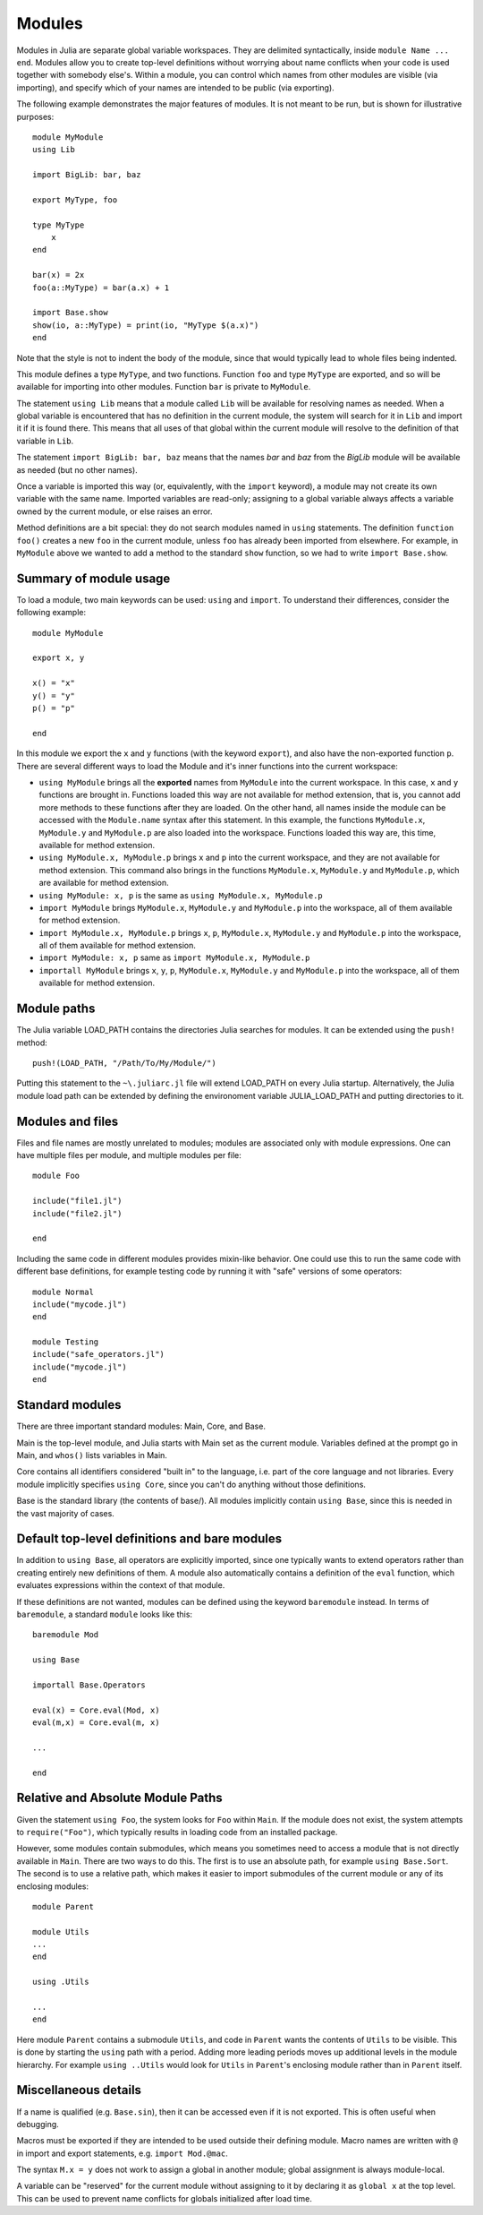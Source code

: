.. _man-modules:

*********
 Modules  
*********

.. index:: module, baremodule, using, import, export, importall

Modules in Julia are separate global variable workspaces. They are
delimited syntactically, inside ``module Name ... end``. Modules allow
you to create top-level definitions without worrying about name conflicts
when your code is used together with somebody else's. Within a module, you
can control which names from other modules are visible (via importing),
and specify which of your names are intended to be public (via exporting).

The following example demonstrates the major features of modules. It is 
not meant to be run, but is shown for illustrative purposes::

    module MyModule
    using Lib
    
    import BigLib: bar, baz
    
    export MyType, foo
    
    type MyType
        x
    end
    
    bar(x) = 2x
    foo(a::MyType) = bar(a.x) + 1
    
    import Base.show
    show(io, a::MyType) = print(io, "MyType $(a.x)")
    end

Note that the style is not to indent the body of the module, since
that would typically lead to whole files being indented.

This module defines a type ``MyType``, and two functions. Function
``foo`` and type ``MyType`` are exported, and so will be available for
importing into other modules.  Function ``bar`` is private to
``MyModule``.

The statement ``using Lib`` means that a module called ``Lib`` will be
available for resolving names as needed. When a global variable is
encountered that has no definition in the current module, the system
will search for it in ``Lib`` and import it if it is found there.
This means that all uses of that global within the current module will
resolve to the definition of that variable in ``Lib``.

The statement ``import BigLib: bar, baz`` means that the names `bar` and `baz`
from the `BigLib` module will be available as needed (but no other names).

Once a variable is imported this way (or, equivalently, with the ``import``
keyword), a module may not create its own variable with the same name.
Imported variables are read-only; assigning to a global variable always
affects a variable owned by the current module, or else raises an error.

Method definitions are a bit special: they do not search modules named in
``using`` statements. The definition ``function foo()`` creates a new
``foo`` in the current module, unless ``foo`` has already been imported from
elsewhere. For example, in ``MyModule`` above we wanted to add a method
to the standard ``show`` function, so we had to write ``import Base.show``.

Summary of module usage
-----------------------

To load a module, two main keywords can be used: ``using`` and ``import``. To understand their differences, consider the following example::

    module MyModule
    
    export x, y

    x() = "x"
    y() = "y"
    p() = "p"
    
    end

In this module we export the ``x`` and ``y`` functions (with the keyword ``export``), and also have the non-exported function ``p``. There are several different ways to load the Module and it's inner functions into the current workspace:

- ``using MyModule`` brings all the **exported** names from ``MyModule`` into the current workspace. In this case, ``x`` and ``y`` functions are brought in. Functions loaded this way are not available for method extension, that is, you cannot add more methods to these functions after they are loaded. On the other hand, all names inside the module can be accessed with the ``Module.name`` syntax after this statement. In this example, the functions ``MyModule.x``, ``MyModule.y`` and ``MyModule.p`` are also loaded into the workspace. Functions loaded this way are, this time, available for method extension.
- ``using MyModule.x, MyModule.p`` brings ``x`` and ``p`` into the current workspace, and they are not available for method extension. This command also brings in the functions ``MyModule.x``, ``MyModule.y`` and ``MyModule.p``, which are available for method extension. 
- ``using MyModule: x, p`` is the same as ``using MyModule.x, MyModule.p``
- ``import MyModule`` brings ``MyModule.x``, ``MyModule.y`` and ``MyModule.p`` into the workspace, all of them available for method extension. 
- ``import MyModule.x, MyModule.p`` brings ``x``, ``p``, ``MyModule.x``, ``MyModule.y`` and ``MyModule.p`` into the workspace, all of them available for method extension.
- ``import MyModule: x, p`` same as ``import MyModule.x, MyModule.p``
- ``importall MyModule`` brings ``x``, ``y``, ``p``, ``MyModule.x``, ``MyModule.y`` and ``MyModule.p`` into the workspace, all of them available for method extension.

Module paths
------------

The Julia variable LOAD_PATH contains the directories Julia searches for 
modules. It can be extended using the ``push!`` method::

    push!(LOAD_PATH, "/Path/To/My/Module/")

Putting this statement to the ``~\.juliarc.jl`` file will extend LOAD_PATH 
on every Julia startup. Alternatively, the Julia module load path can be
extended by defining the environoment variable JULIA_LOAD_PATH and putting
directories to it.

Modules and files
-----------------

Files and file names are mostly unrelated to modules; modules are associated
only with module expressions.
One can have multiple files per module, and multiple modules per file::

    module Foo

    include("file1.jl")
    include("file2.jl")

    end

Including the same code in different modules provides mixin-like behavior.
One could use this to run the same code with different base definitions,
for example testing code by running it with "safe" versions of some
operators::

    module Normal
    include("mycode.jl")
    end

    module Testing
    include("safe_operators.jl")
    include("mycode.jl")
    end


Standard modules
----------------

There are three important standard modules: Main, Core, and Base.

Main is the top-level module, and Julia starts with Main set as the
current module.  Variables defined at the prompt go in Main, and
``whos()`` lists variables in Main.

Core contains all identifiers considered "built in" to the language, i.e.
part of the core language and not libraries. Every module implicitly
specifies ``using Core``, since you can't do anything without those
definitions.

Base is the standard library (the contents of base/). All modules implicitly
contain ``using Base``, since this is needed in the vast majority of cases.


Default top-level definitions and bare modules
----------------------------------------------

In addition to ``using Base``, all operators are explicitly imported,
since one typically wants to extend operators rather than creating entirely
new definitions of them. A module also automatically contains a definition
of the ``eval`` function, which evaluates expressions within the context of
that module.

If these definitions are not wanted, modules can be defined using the
keyword ``baremodule`` instead. In terms of ``baremodule``, a standard
``module`` looks like this::

    baremodule Mod

    using Base

    importall Base.Operators

    eval(x) = Core.eval(Mod, x)
    eval(m,x) = Core.eval(m, x)

    ...

    end


Relative and Absolute Module Paths
----------------------------------

Given the statement ``using Foo``, the system looks for ``Foo``
within ``Main``. If the module does not exist, the system
attempts to ``require("Foo")``, which typically results in loading
code from an installed package.

However, some modules contain submodules, which means you sometimes
need to access a module that is not directly available in ``Main``.
There are two ways to do this. The first is to use an absolute path,
for example ``using Base.Sort``. The second is to use a relative path,
which makes it easier to import submodules of the current module or
any of its enclosing modules::

    module Parent

    module Utils
    ...
    end

    using .Utils

    ...
    end

Here module ``Parent`` contains a submodule ``Utils``, and code in
``Parent`` wants the contents of ``Utils`` to be visible. This is
done by starting the ``using`` path with a period. Adding more leading
periods moves up additional levels in the module hierarchy. For example
``using ..Utils`` would look for ``Utils`` in ``Parent``'s enclosing
module rather than in ``Parent`` itself.


Miscellaneous details
---------------------

If a name is qualified (e.g. ``Base.sin``), then it can be accessed even if
it is not exported. This is often useful when debugging.

Macros must be exported if they are intended to be used outside their
defining module.  Macro names are written with ``@`` in import and
export statements, e.g.  ``import Mod.@mac``.

The syntax ``M.x = y`` does not work to assign a global in another module;
global assignment is always module-local.

A variable can be "reserved" for the current module without assigning to
it by declaring it as ``global x`` at the top level. This can be used to
prevent name conflicts for globals initialized after load time.
